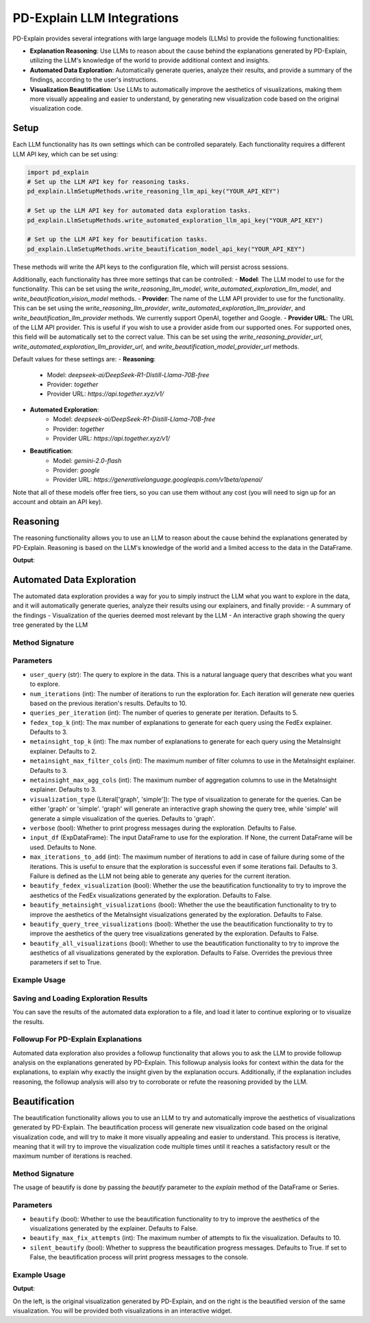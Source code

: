 .. _llm integrations:

PD-Explain LLM Integrations
=============================
PD-Explain provides several integrations with large language models (LLMs) to provide the following functionalities:

- **Explanation Reasoning**: Use LLMs to reason about the cause behind the explanations generated by PD-Explain, utilizing the LLM's knowledge of the world to provide additional context and insights.
- **Automated Data Exploration**: Automatically generate queries, analyze their results, and provide a summary of the findings, according to the user's instructions.
- **Visualization Beautification**: Use LLMs to automatically improve the aesthetics of visualizations, making them more visually appealing and easier to understand, by generating new visualization code based on the original visualization code.

Setup
----------------------
Each LLM functionality has its own settings which can be controlled separately.
Each functionality requires a different LLM API key, which can be set using:

.. code-block:: python

    import pd_explain
    # Set up the LLM API key for reasoning tasks.
    pd_explain.LlmSetupMethods.write_reasoning_llm_api_key("YOUR_API_KEY")

    # Set up the LLM API key for automated data exploration tasks.
    pd_explain.LlmSetupMethods.write_automated_exploration_llm_api_key("YOUR_API_KEY")

    # Set up the LLM API key for beautification tasks.
    pd_explain.LlmSetupMethods.write_beautification_model_api_key("YOUR_API_KEY")

These methods will write the API keys to the configuration file, which will persist across sessions.

Additionally, each functionality has three more settings that can be controlled:
- **Model**: The LLM model to use for the functionality. This can be set using the `write_reasoning_llm_model`, `write_automated_exploration_llm_model`, and `write_beautification_vision_model` methods.
- **Provider**: The name of the LLM API provider to use for the functionality. This can be set using the `write_reasoning_llm_provider`, `write_automated_exploration_llm_provider`, and `write_beautification_llm_provider` methods. We currently support OpenAI, together and Google.
- **Provider URL**: The URL of the LLM API provider. This is useful if you wish to use a provider aside from our supported ones. For supported ones, this field will be automatically set to the correct value. This can be set using the `write_reasoning_provider_url`, `write_automated_exploration_llm_provider_url`, and `write_beautification_model_provider_url` methods.

Default values for these settings are:
- **Reasoning**:
  - Model: `deepseek-ai/DeepSeek-R1-Distill-Llama-70B-free`
  - Provider: `together`
  - Provider URL: `https://api.together.xyz/v1/`
- **Automated Exploration**:
    - Model: `deepseek-ai/DeepSeek-R1-Distill-Llama-70B-free`
    - Provider: `together`
    - Provider URL: `https://api.together.xyz/v1/`
- **Beautification**:
    - Model: `gemini-2.0-flash`
    - Provider: `google`
    - Provider URL: `https://generativelanguage.googleapis.com/v1beta/openai/`

Note that all of these models offer free tiers, so you can use them without any cost (you will need to sign up for an account and obtain an API key).

Reasoning
--------------------------
The reasoning functionality allows you to use an LLM to reason about the cause behind the explanations generated by PD-Explain.
Reasoning is based on the LLM's knowledge of the world and a limited access to the data in the DataFrame.

.. code-block::python

    import pd_explain
    import pandas as pd

    # Load some data
    df = pd.read_csv("adult.csv")

    # Perform some operations on the data
    by_workclass = adults.groupby('workclass').mean()
    # Setting the add_llm_explanation_reasoning parameter to True will add an LLM reasoning explanation to the output.
    by_workclass.explain(top_k=4, add_llm_explanation_reasoning=True)

**Output**:

.. image:: reasoning_example.png

Automated Data Exploration
-----------------------------
The automated data exploration provides a way for you to simply instruct the LLM what you want to explore in the data,
and it will automatically generate queries, analyze their results using our explainers, and finally provide:
- A summary of the findings
- Visualization of the queries deemed most relevant by the LLM
- An interactive graph showing the query tree generated by the LLM

Method Signature
***********************

.. code-block::python

    ExpDataFrame.automated_data_exploration(self,
        user_query: str,
        num_iterations: int = 10,
        queries_per_iteration: int = 5,
        fedex_top_k: int = 3,
        metainsight_top_k: int = 2,
        metainsight_max_filter_cols: int = 3,
        metainsight_max_agg_cols: int = 3,
        visualization_type: Literal['graph', 'simple'] = 'graph',
        verbose: bool = False,
        input_df: 'ExpDataFrame' = None,
        max_iterations_to_add: int = 3,
        beautify_fedex_visualizations: bool = False,
        beautify_metainsight_visualizations: bool = False,
        beautify_query_tree_visualizations: bool = False,
        beautify_all_visualizations: bool = False,
       ):

Parameters
************************
- ``user_query`` (str): The query to explore in the data. This is a natural language query that describes what you want to explore.
- ``num_iterations`` (int): The number of iterations to run the exploration for. Each iteration will generate new queries based on the previous iteration's results. Defaults to 10.
- ``queries_per_iteration`` (int): The number of queries to generate per iteration. Defaults to 5.
- ``fedex_top_k`` (int): The max number of explanations to generate for each query using the FedEx explainer. Defaults to 3.
- ``metainsight_top_k`` (int): The max number of explanations to generate for each query using the MetaInsight explainer. Defaults to 2.
- ``metainsight_max_filter_cols`` (int): The maximum number of filter columns to use in the MetaInsight explainer. Defaults to 3.
- ``metainsight_max_agg_cols`` (int): The maximum number of aggregation columns to use in the MetaInsight explainer. Defaults to 3.
- ``visualization_type`` (Literal['graph', 'simple']): The type of visualization to generate for the queries. Can be either 'graph' or 'simple'. 'graph' will generate an interactive graph showing the query tree, while 'simple' will generate a simple visualization of the queries. Defaults to 'graph'.
- ``verbose`` (bool): Whether to print progress messages during the exploration. Defaults to False.
- ``input_df`` (ExpDataFrame): The input DataFrame to use for the exploration. If None, the current DataFrame will be used. Defaults to None.
- ``max_iterations_to_add`` (int): The maximum number of iterations to add in case of failure during some of the iterations. This is useful to ensure that the exploration is successful even if some iterations fail. Defaults to 3. Failure is defined as the LLM not being able to generate any queries for the current iteration.
- ``beautify_fedex_visualization`` (bool): Whether the use the beautification functionality to try to improve the aesthetics of the FedEx visualizations generated by the exploration. Defaults to False.
- ``beautify_metainsight_visualizations`` (bool): Whether the use the beautification functionality to try to improve the aesthetics of the MetaInsight visualizations generated by the exploration. Defaults to False.
- ``beautify_query_tree_visualizations`` (bool): Whether the use the beautification functionality to try to improve the aesthetics of the query tree visualizations generated by the exploration. Defaults to False.
- ``beautify_all_visualizations`` (bool): Whether to use the beautification functionality to try to improve the aesthetics of all visualizations generated by the exploration. Defaults to False. Overrides the previous three parameters if set to True.

Example Usage
************************

.. code-block::python

    import pd_explain
    import pandas as pd

    # Load some data
    df = pd.read_csv("adult.csv")

    adults.automated_data_exploration(
        "Explore the effect that education and occupation have on one's capital-loss and capital-gain"
    )

Saving and Loading Exploration Results
************************************************
You can save the results of the automated data exploration to a file, and load it later to continue exploring or to visualize the results.

.. code-block::python

    # Save the exploration results to a file
    adults.save_data_exploration("exploration_results.dill")

    # Load the exploration results from a file. This method is static, so you can call it without an instance of ExpDataFrame.
    adults.visualize_from_saved_data_exploration("exploration_results.dill")

Followup For PD-Explain Explanations
********************************
Automated data exploration also provides a followup functionality that allows you to ask the LLM to provide followup analysis on the explanations generated by PD-Explain.
This followup analysis looks for context within the data for the explanations, to explain why exactly the insight given by the explanation occurs.
Additionally, if the explanation includes reasoning, the followup analysis will also try to corroborate or refute the reasoning provided by the LLM.

.. code-block::python

    import pd_explain
    import pandas as pd

    # Load some data
    df = pd.read_csv("adult.csv")

    # Perform some operations on the data
    by_workclass = adults.groupby('workclass').mean()
    explanation = by_workclass.explain(top_k=4, add_llm_explanation_reasoning=True)

    # Ask the LLM to provide followup analysis on the explanation
    by_wokrclass.follow_up_with_automated_data_exploration(
        # The index of the explanation to follow up on. For fedex, 0 is the top-left explanation, 1 is to the right of it, so on.
        # For MetaInsight, 0 is the top-most explanation. For many to one, 0 is the first row of the dataframe.
        explanation_index=0
        # The rest of the parameters are the same as for the automated_data_exploration method.
    )

Beautification
---------------------------
The beautification functionality allows you to use an LLM to try and automatically improve the aesthetics of visualizations generated by PD-Explain.
The beautification process will generate new visualization code based on the original visualization code, and will try to make it more visually appealing and easier to understand.
This process is iterative, meaning that it will try to improve the visualization code multiple times until it reaches a satisfactory result or the maximum number of iterations is reached.

Method Signature
***********************
The usage of beautify is done by passing the `beautify` parameter to the `explain` method of the DataFrame or Series.

.. code-block::python

    ExpDataFrame.explain(
        explainer: Literal['fedex', 'outlier', 'many_to_one', 'shapley', 'metainsight'] = 'fedex',
        beautify: bool = False,
        beautify_max_fix_attempts: int = 10,
        silent_beautify: bool = True,
        # The rest of the parameters are the same as for the explain method.
    )

Parameters
***********************
- ``beautify`` (bool): Whether to use the beautification functionality to try to improve the aesthetics of the visualizations generated by the explainer. Defaults to False.
- ``beautify_max_fix_attempts`` (int): The maximum number of attempts to fix the visualization. Defaults to 10.
- ``silent_beautify`` (bool): Whether to suppress the beautification progress messages. Defaults to True. If set to False, the beautification process will print progress messages to the console.

Example Usage
***********************
.. code-block::python

    import pd_explain
    import pandas as pd

    # Load some data
    df = pd.read_csv("adult.csv")

    # Perform some operations on the data
    low_income = adults[adults['label'] == '<=50K']

    # Explain the data and beautify the visualizations
    low_income.explain(top_k=4, beautify=True)

**Output**:

.. image:: pd_explain_beautification_example.png

On the left, is the original visualization generated by PD-Explain, and on the right is the beautified version of the same visualization.
You will be provided both visualizations in an interactive widget.
